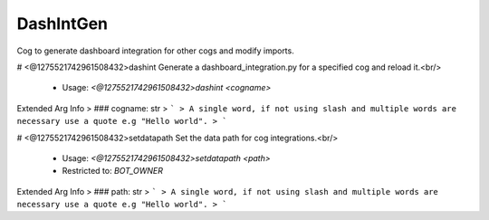 DashIntGen
==========

Cog to generate dashboard integration for other cogs and modify imports.

# <@1275521742961508432>dashint
Generate a dashboard_integration.py for a specified cog and reload it.<br/>
 - Usage: `<@1275521742961508432>dashint <cogname>`
Extended Arg Info
> ### cogname: str
> ```
> A single word, if not using slash and multiple words are necessary use a quote e.g "Hello world".
> ```


# <@1275521742961508432>setdatapath
Set the data path for cog integrations.<br/>
 - Usage: `<@1275521742961508432>setdatapath <path>`
 - Restricted to: `BOT_OWNER`
Extended Arg Info
> ### path: str
> ```
> A single word, if not using slash and multiple words are necessary use a quote e.g "Hello world".
> ```


